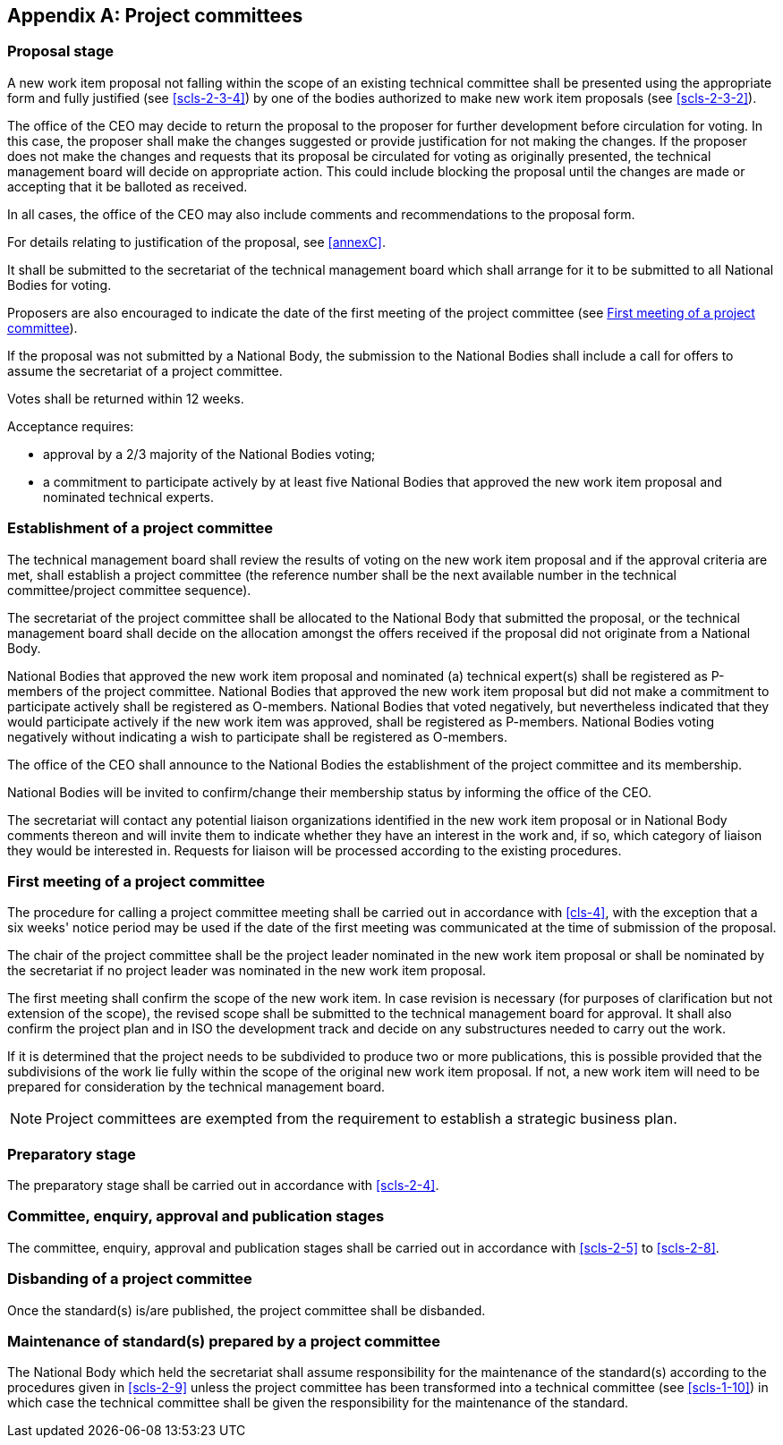 [[annexK]]
[appendix,obligation=normative]
== Project committees

[[scls-K-1]]
=== Proposal stage

A new work item proposal not falling within the scope of an existing technical committee shall be presented using the appropriate form and fully justified (see <<scls-2-3-4>>) by one of the bodies authorized to make new work item proposals (see <<scls-2-3-2>>).

The office of the CEO may decide to return the proposal to the proposer for further development before circulation for voting. In this case, the proposer shall make the changes suggested or provide justification for not making the changes. If the proposer does not make the changes and requests that its proposal be circulated for voting as originally presented, the technical management board will decide on appropriate action. This could include blocking the proposal until the changes are made or accepting that it be balloted as received.

In all cases, the office of the CEO may also include comments and recommendations to the proposal form.

For details relating to justification of the proposal, see <<annexC>>.

It shall be submitted to the secretariat of the technical management board which shall arrange for it to be submitted to all National Bodies for voting.

Proposers are also encouraged to indicate the date of the first meeting of the project committee (see <<scls-K-3>>).

If the proposal was not submitted by a National Body, the submission to the National Bodies shall include a call for offers to assume the secretariat of a project committee.

Votes shall be returned within 12 weeks.

Acceptance requires:

* approval by a 2/3 majority of the National Bodies voting;
* a commitment to participate actively by at least five National Bodies that approved the new work item proposal and nominated technical experts.

[[scls-K-2]]
=== Establishment of a project committee

The technical management board shall review the results of voting on the new work item proposal and if the approval criteria are met, shall establish a project committee (the reference number shall be the next available number in the technical committee/project committee sequence).

The secretariat of the project committee shall be allocated to the National Body that submitted the proposal, or the technical management board shall decide on the allocation amongst the offers received if the proposal did not originate from a National Body.

National Bodies that approved the new work item proposal and nominated (a) technical expert(s) shall be registered as P-members of the project committee. National Bodies that approved the new work item proposal but did not make a commitment to participate actively shall be registered as O-members. National Bodies that voted negatively, but nevertheless indicated that they would participate actively if the new work item was approved, shall be registered as P-members. National Bodies voting negatively without indicating a wish to participate shall be registered as O-members.

The office of the CEO shall announce to the National Bodies the establishment of the project committee and its membership.

National Bodies will be invited to confirm/change their membership status by informing the office of the CEO.

The secretariat will contact any potential liaison organizations identified in the new work item proposal or in National Body comments thereon and will invite them to indicate whether they have an interest in the work and, if so, which category of liaison they would be interested in. Requests for liaison will be processed according to the existing procedures.

[[scls-K-3]]
=== First meeting of a project committee

The procedure for calling a project committee meeting shall be carried out in accordance with <<cls-4>>, with the exception that a six weeks' notice period may be used if the date of the first meeting was communicated at the time of submission of the proposal.

The chair of the project committee shall be the project leader nominated in the new work item proposal or shall be nominated by the secretariat if no project leader was nominated in the new work item proposal.

The first meeting shall confirm the scope of the new work item. In case revision is necessary (for purposes of clarification but not extension of the scope), the revised scope shall be submitted to the technical management board for approval. It shall also confirm the project plan and in ISO the development track and decide on any substructures needed to carry out the work.

If it is determined that the project needs to be subdivided to produce two or more publications, this is possible provided that the subdivisions of the work lie fully within the scope of the original new work item proposal. If not, a new work item will need to be prepared for consideration by the technical management board.

NOTE: Project committees are exempted from the requirement to establish a strategic business plan.

[[scls-K-4]]
=== Preparatory stage

The preparatory stage shall be carried out in accordance with <<scls-2-4>>.

[[scls-K-5]]
=== Committee, enquiry, approval and publication stages

The committee, enquiry, approval and publication stages shall be carried out in accordance with <<scls-2-5>> to <<scls-2-8>>.

[[scls-K-6]]
=== Disbanding of a project committee

Once the standard(s) is/are published, the project committee shall be disbanded.

[[scls-K-7]]
=== Maintenance of standard(s) prepared by a project committee

The National Body which held the secretariat shall assume responsibility for the maintenance of the standard(s) according to the procedures given in <<scls-2-9>> unless the project committee has been transformed into a technical committee (see <<scls-1-10>>) in which case the technical committee shall be given the responsibility for the maintenance of the standard.
